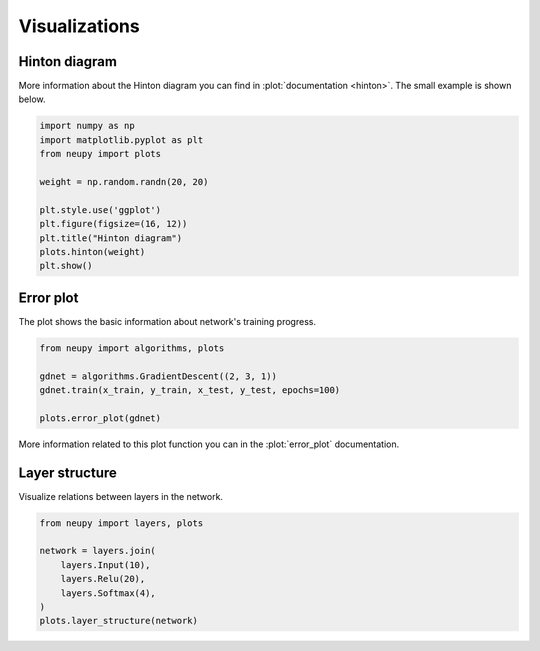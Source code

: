 Visualizations
==============

Hinton diagram
--------------

More information about the Hinton diagram you can find in :plot:`documentation <hinton>`. The small example is shown below.

.. code-block:: python

    import numpy as np
    import matplotlib.pyplot as plt
    from neupy import plots

    weight = np.random.randn(20, 20)

    plt.style.use('ggplot')
    plt.figure(figsize=(16, 12))
    plt.title("Hinton diagram")
    plots.hinton(weight)
    plt.show()

.. figure:: images/plots-hinton-example.png
    :width: 100%
    :align: center
    :alt: Hinton diagram example from NeuPy library

Error plot
----------

The plot shows the basic information about network's training progress.

.. code-block:: python

    from neupy import algorithms, plots

    gdnet = algorithms.GradientDescent((2, 3, 1))
    gdnet.train(x_train, y_train, x_test, y_test, epochs=100)

    plots.error_plot(gdnet)

More information related to this plot function you can in the :plot:`error_plot` documentation.

.. image:: images/bpnet-train-errors-plot.png
    :width: 70%
    :align: center
    :alt: GradientDescent epoch errors plot


Layer structure
---------------

Visualize relations between layers in the network.

.. code-block:: python

    from neupy import layers, plots

    network = layers.join(
        layers.Input(10),
        layers.Relu(20),
        layers.Softmax(4),
    )
    plots.layer_structure(network)

.. raw:: html

    <br>

.. image:: images/layer-structure-plot.png
    :width: 70%
    :align: center
    :alt: Layer structure plot example
